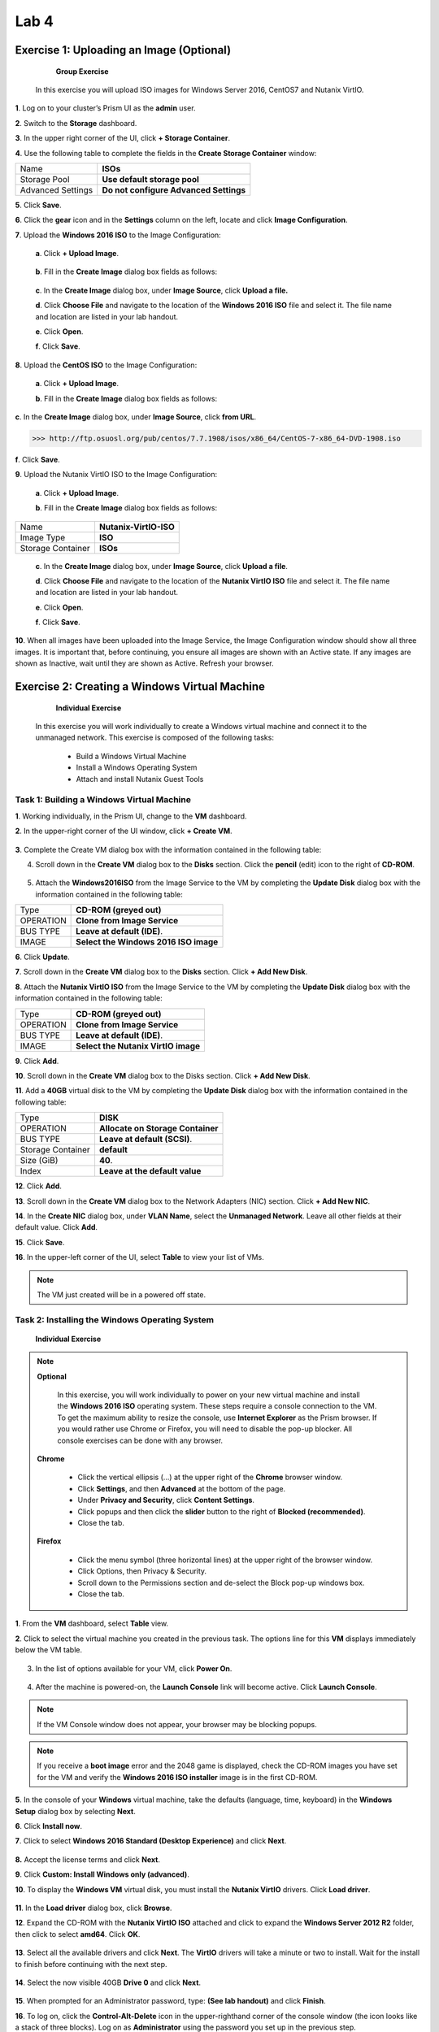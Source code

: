 .. _lab4_vm_managment:


Lab 4
========

Exercise 1: Uploading an Image (Optional)
------------------------------

        **Group Exercise**

    In this exercise you will upload ISO images for Windows Server 2016, CentOS7 and Nutanix VirtIO.

**1**. Log on to your cluster’s Prism UI as the **admin** user.

**2**. Switch to the **Storage** dashboard.

**3**. In the upper right corner of the UI, click **+ Storage Container**.

**4**. Use the following table to complete the fields in the **Create Storage Container** window:

================= ========================================
Name              **ISOs**
Storage Pool      **Use default storage pool**
Advanced Settings **Do not configure Advanced Settings**
================= ========================================

**5**. Click **Save**.

**6**. Click the **gear** icon and in the **Settings** column on the left, locate and click **Image Configuration**.

**7**. Upload the **Windows 2016 ISO** to the Image Configuration: 
  
  **a**. Click **+ Upload Image**.


  |image024|

..

  **b**. Fill in the **Create Image** dialog box fields as follows:

================= =======================
Name              **Windows2016ISO**
Image Type        **ISO**
Storage Container **ISOs**
================= ========================

..

  **c**. In the **Create Image** dialog box, under **Image Source**, click **Upload a file.**

  **d**. Click **Choose File** and navigate to the location of the **Windows 2016 ISO** file and select it. The file name and location are listed in your lab handout.
  
  **e**. Click **Open**.

  **f**. Click **Save**.

**8**. Upload the **CentOS ISO** to the Image Configuration:
    
  **a**. Click **+ Upload Image**.

  **b**. Fill in the **Create Image** dialog box fields as follows:

================= =======================
Name              **CentOS7-ISO**
Image Type        **ISO**
Storage Container **ISOs**
================= ========================
..

**c**. In the **Create Image** dialog box, under **Image Source**, click **from URL**.

>>> http://ftp.osuosl.org/pub/centos/7.7.1908/isos/x86_64/CentOS-7-x86_64-DVD-1908.iso

**f**. Click **Save**.


**9**. Upload the Nutanix VirtIO ISO to the Image Configuration:

  **a**. Click **+ Upload Image**.

  **b**. Fill in the **Create Image** dialog box fields as follows:

================= =======================
Name              **Nutanix-VirtIO-ISO**
Image Type        **ISO**
Storage Container **ISOs**
================= =======================

..

  **c**. In the **Create Image** dialog box, under **Image Source**, click **Upload a file**.

  **d**. Click **Choose File** and navigate to the location of the **Nutanix VirtIO ISO** file and select it. The file name and location are listed in your lab handout.

  **e**. Click **Open**.

  **f**. Click **Save**.

**10**. When all images have been uploaded into the Image Service, the Image Configuration window should show all three images. It is important that, before continuing, you ensure all images are shown with an Active state. If any images are shown as Inactive, wait until they are shown as Active. Refresh your browser.

  |image025|

Exercise 2: Creating a Windows Virtual Machine
----------------------------------------------

    **Individual Exercise**

  In this exercise you will work individually to create a Windows virtual machine and connect it to the unmanaged network. This exercise is composed of the following tasks:

    * Build a Windows Virtual Machine

    * Install a Windows Operating System
    
    * Attach and install Nutanix Guest Tools

..

Task 1: Building a Windows Virtual Machine
++++++++++++++++++++++++++++++++++++++++++

..

**1**. Working individually, in the Prism UI, change to the **VM** dashboard.

**2**. In the upper-right corner of the UI window, click **+ Create VM**.

  |image026|

..

**3**. Complete the Create VM dialog box with the information contained in the following table:

========================== =======================================================================================
Name				             	 **Windows-<your initials>** Use the initials of your full name. For example: Windows-ABC
Description					       Leave blank.
Use this VM as an agent VM Do not select.
VCPU(s)   					       **1**
Number of Cores per VCPU   **2**
Memory  				           **4**
========================== ========================================================================================

..

4. Scroll down in the **Create VM** dialog box to the **Disks** section. Click the **pencil** (edit) icon to the right of **CD-ROM**.

  |image027|

..

5. Attach the **Windows2016ISO** from the Image Service to the VM by completing the **Update Disk** dialog box with the information contained in the following table:


============== =====================================
Type           **CD-ROM (greyed out)**
OPERATION      **Clone from Image Service**
BUS TYPE       **Leave at default (IDE)**.
IMAGE          **Select the Windows 2016 ISO image**
============== =====================================

..

**6**. Click **Update**.

**7**. Scroll down in the **Create VM** dialog box to the **Disks** section. Click **+ Add New Disk**.

**8**. Attach the **Nutanix VirtIO ISO** from the Image Service to the VM by completing the **Update Disk** dialog box with the information contained in the following table:


============== ===================================
Type           **CD-ROM (greyed out)**
OPERATION      **Clone from Image Service**
BUS TYPE       **Leave at default (IDE)**.
IMAGE          **Select the Nutanix VirtIO image**
============== ===================================


..

**9**. Click **Add**.

**10**. Scroll down in the **Create VM** dialog box to the Disks section. Click **+ Add New Disk**.

**11**. Add a **40GB** virtual disk to the VM by completing the **Update Disk** dialog box with the information contained in the following table:

================= =================================
Type              **DISK**
OPERATION         **Allocate on Storage Container**
BUS TYPE          **Leave at default (SCSI)**.
Storage Container **default**
Size (GiB)        **40**.
Index             **Leave at the default value**
================= =================================


..

**12**. Click **Add**.

**13**. Scroll down in the **Create VM** dialog box to the Network Adapters (NIC) section. Click **+ Add New NIC**.

**14**. In the **Create NIC** dialog box, under **VLAN Name**, select the **Unmanaged Network**. Leave all other fields at their default value. Click **Add**.

**15**. Click **Save**.

**16**. In the upper-left corner of the UI, select **Table** to view your list of VMs.

.. note::

  The VM just created will be in a powered off state.

..

Task 2: Installing the Windows Operating System
+++++++++++++++++++++++++++++++++++++++++++++++
..

    **Individual Exercise**

.. note::

 **Optional**

  In this exercise, you will work individually to power on your new virtual machine and install the **Windows 2016 ISO** operating system. These steps require a console connection to the VM. To get the maximum ability to resize the console, use **Internet Explorer** as the Prism browser. If you would rather use Chrome or Firefox, you will need to disable the pop-up blocker. All console exercises can be done with any browser.

 **Chrome**

    * Click the vertical ellipsis (…) at the upper right of the **Chrome** browser window.
    * Click **Settings**, and then **Advanced** at the bottom of the page.
    * Under **Privacy and Security**, click **Content Settings**.
    * Click popups and then click the **slider** button to the right of **Blocked (recommended)**.
    * Close the tab.


 **Firefox**

    * Click the menu symbol (three horizontal lines) at the upper right of the browser window.
    * Click Options, then Privacy & Security.
    * Scroll down to the Permissions section and de-select the Block pop-up windows box.
    * Close the tab.

**1**. From the **VM** dashboard, select **Table** view.

**2**. Click to select the virtual machine you created in the previous task. The options line for this **VM** displays immediately below the VM table.

  |image028|

3. In the list of options available for your VM, click **Power On**.

  |image029|

4. After the machine is powered-on, the **Launch Console** link will become active. Click **Launch Console**.

.. note::

  If the VM Console window does not appear, your browser may be blocking popups.

.. note::

  If you receive a **boot image** error and the 2048 game is displayed, check the CD-ROM images you have set for the VM and verify the **Windows 2016 ISO installer** image is in the first CD-ROM.

..

**5**. In the console of your **Windows** virtual machine, take the defaults (language, time, keyboard) in the **Windows Setup** dialog box by selecting **Next**.

**6**. Click **Install now**.

**7**. Click to select **Windows 2016 Standard (Desktop Experience)** and click **Next**.

  |image030|

**8.** Accept the license terms and click **Next**.

**9**. Click **Custom: Install Windows only (advanced)**.

**10**. To display the **Windows VM** virtual disk, you must install the **Nutanix VirtIO** drivers. Click **Load driver**.

  |image031|

**11**. In the **Load driver** dialog box, click **Browse**.

**12**. Expand the CD-ROM with the **Nutanix VirtIO ISO** attached and click to expand the **Windows Server 2012 R2** folder, then click to select **amd64**. Click **OK**.

  |image032|

**13**. Select all the available drivers and click **Next**. The **VirtIO** drivers will take a minute or two to install. Wait for the install to finish before continuing with the next step.

  |image033|

**14**. Select the now visible 40GB **Drive 0** and click **Next**.

  |image034|

**15**. When prompted for an Administrator password, type: **(See lab handout)** and click **Finish**.

**16**. To log on, click the **Control-Alt-Delete** icon in the upper-righthand corner of the console window (the icon looks like a stack of three blocks). Log on as **Administrator** using the password you set up in the previous step.

  |image035|

**17**. Disable the Server Manager from auto starting. In the **Server Manager** window, click **Manage** at the upper right and select **Server Manager Properties**. In the new dialog box, click the check box for **Do not start Server Manager automatically at logon**. Click **OK** and close the Server Manager. 

**18**. Power off Windows by selecting the four pane **Windows** icon at the lower left, on the **Windows** task bar. Click the **power** icon at the upper-right and choose **Shut down**. Choose **Other (Planned)** from the drop down menu and click **Continue**.

**19**. Close the console window.

**20**. Click to select your **Windows VM** in the VM table and click the **Update** link below the **VM** table.

**21**. Scroll down in the **Update VM** window and click the X to the right of the second CD-ROM drive. This will delete the now unnecessary second CD-ROM drive from the VM. Click **Yes** when you are asked to confirm the CD-ROM deletion.

  |image036|

**22**. Scroll down in the **Update VM** window and click the **eject** button to the immediate left of
the **pencil** icon for the remaining **CD-ROM**.

  |image037|

**23**. The remaining CD-ROM should now show **EMPTY=true**. Click **Save** to exit the **Update VM** window.

..

Task 3: Enabling Nutanix Guest Tools on Windows
+++++++++++++++++++++++++++++++++++++++++++++++
..

  **Individual Exercise**

  In this task you will install Nutanix Guest Tools (NGT) into your Windows virtual machine.

**1**. Click to select your **Windows-<your initials>** virtual machine.

**2**. Click **Manage Guest Tools** from the links below the table of VMs.

**3**. In the **Manage VM Guest Tools** window, click the **Enable Nutanix Guest Tools** check box.

**4**. Click both the **Mount Nutanix Guest Tools** and **self Service Restore (SSR)** check boxes and click **Submit**.

  |image038|

**5**. Click **Power on** from the links below the table of VMs.

**6**. Once the virtual machine has powered on, click **Launch Console**.

**7**. Click the **Ctl-Alt-Del** icon (stacked blocks) at the upper right corner of the **VM Console** window.

**8**. Log on to the Windows virtual machine as Administrator. See the lab handout for the password.

**9**. Open **Windows File Explorer (File Manager)**.

  |image039|

**10**. Double-click the **NUTANIX_TOOLS** CD drive.

**11**. Double-click **setup** to begin the installation process.

**12**. In the **Nutanix Guest Tools Setup** window, click the check box to agree to the license terms and then click **Install**. The installation of Nutanix Guest Tools will take a minute or two to complete.

**13**. When the installation has completed, click **Close**. Close the **VM console** window.

Exercise 3: Creating a Linux Virtual Machine
--------------------------------------------

    **Individual Exercise**
  
  In this exercise you will work individually to create a CentOS VM.

**1**. From the VM Dashboard, click the **+ Create VM button**.

**2**. Complete the **Create VM** dialog box with the information contained in the following table:


=========================== =========================================================================================
NAME                        **CentOS7-<your initials>, use the initials of your full name. For example: CentOS7-ABC**         
DESCRIPTION                 **Leave blank.**
Use this VM as an agent VM  **Do not select.**.
VCPU(S)                     **2**
NUMBER OF CORES PER VCPU    **2**
MEMORY                      **8**
=========================== =========================================================================================



**3**. Scroll down in the **Create VM** dialog box to the **Disks** section and click the CD-ROM’s **pencil** icon.

4. Complete the **Update Disk** dialog box with the information contained in the following table:


=========================== =====================================
Type                        **CD-ROM (greyed out)**
OPERATION                   **Clone from Image Service**
BUS TYPE                    **Leave at default (IDE)**
IMAGE                       **Select the CentOS7 ISO image**
=========================== =====================================





**5**. Click **Update**.

**6**. Scroll down in the **Create VM** dialog box to the **Disks** section and click **+ Add New Disk**.

**7**. Complete the **Add Disk** dialog box with the information contained in the following table:

=========================== =====================================
Type                        **DISK**
OPERATION                   **Allocate on Storage Container**
BUS TYPE                    **Leave at default (SCSI)**.
Storage Container           **default**
Size                        **40**.
Index                       **Leave at default value**
=========================== =====================================




**8**. Click **Add**.

**9**. Scroll down in the **Create VM** dialog box to the **Network Adapters (NIC)** section and click **+ Add New NIC**.

**10**. In the **VLAN Name** drop-down menu, select **Network-01** and click **Add**.

**11**. Click **Save**.

**12**. Click to select your **CentOS7-<your initials>** VM and click **Power on**.

**13**. Click **Launch Console**.

**14**. Select **Install CentOS 7** (or wait for auto-boot). Once the booting starts you will be able to resize the window. Resize the window to suit your needs.

  |image040|

**15**. Select your preferred language (or take the default) and click the **Continue** button.

  |image041|

**16**. Click **INSTALLATION DESTINATION**.

  |image042|

**17**. Select the **NUTANIX VDISK** and then click the **Done** button in the upper-left corner of the window.

  |image043|

**18**. Click the **Begin Installation** button.

  |image044|

19. When the **User Settings** window is displayed, click **ROOT PASSWORD** to configure the password for the root user. The installation will still be in progress.

  |image045|

**20**. **See the lab handout** for the root password and click **Done** in the upper-left corner of the window.

**21**. Click **USER CREATION**. Create a user named student and set the password to **(See lab handout)**.

**22**. Click the box next to **Make this user administrator** and click **Done**.

**23**. After the **CentOS** initial installation has completed, click **Finish Configuration**, then click **Reboot**.

**24**. After the virtual machine reboots, log on as the user root using the password you created in the previous step.

  |image046|

**25**. Display the **VM NIC IP** address by entering the command:

>>>     ip addr sh

  |image047|

.. note::

    The output shows that the CentOS7 virtual machine has not received an IP address from the DHCP address pool. This is an expected outcome because the network adapter is disabled by default with CentOS.

..

**26**. Confirm the **eth0** interface is disconnected by entering the command:

>>>     nmcli d

  |image048|

**27**. Launch the **NetworkManager TUI** tool by entering the command:

>>>     nmtui

**28**. In the **NetworkManager TUI** window, using the **up/down** arrows on your keyboard, select **Edit a connection** and press the **Enter** key.

  |image049|

**29**. Use the **Tab** key to select **<Edit…>** and Press the **Enter** key. This will put you in the **Edit Connection** view.

  |image050|

**30**. In the **Edit Connection** view press the **Tab** key to navigate to **Automatically connect** and use the **spacebar** to then select **Automatically Connect**.

  |image051|

**31**. Press the **Tab** key to select **<OK>** and press the **Enter** key.

.. note::

    This will take you back one view.

..

**32**. Press the **Tab** key to select **<Back>** and press the **Enter** key.

**33**. Use the **up/down** arrow keys to select **Quit** and press the **Enter** key. This returns you to the command line.

**34**. Restart the network services by entering the command:

>>>     service network restart

**35**. Verify the virtual machine has been assigned an IP address by entering the command:

>>>     ip addr sh

  |image052|

**36**. Verify connectivity to the default gateway by entering the following command:

>>>     ping <get the gateway IP from your lab handout>

.. note::

    You will need to get the gateway IP address from your lab handout, do not necessarily use the IP address shown in the screenshot below.

  |image053|

.. note::

    Enter control-c to abort the ping command.

..

**37**. Shutdown CentOS by typing the following:

>>>    init 0

**38**. Close the **VM console** window.

..

  **Task 1: Enabling Nutanix Guest Tools on Linux**
  

    **Individual Exercise**

 In this task you will install Nutanix Guest Tools (NGT) into your CentOS7 virtual machine.

**1**. From the **VM** dashboard, select your **CentOS7-<initials>** virtual machine and click **Manage Guest Tools**.

**2**. In the popup dialog box, select **Enable Nutanix Guest Tools**. Select **Mount Nutanix Guest Tools** and **Self Service Restore (SSR)** check boxes. VSS should already be selected. Click **Submit**.

**3**. Click **Power on** for your CentOS/Linux VM and then click **Launch Console**.

**4**. Log on with the user: **root** and the password: **(See lab handout)**.

**5**. Perform the following steps to install Nutanix Guest Tools.

>>>     df -h (view what is currently mounted)
>>>     mount /dev/sr0 /mnt
>>>     df -h (/dev/sr0 shows mounted to /mnt)
>>>     cd /mnt/installer/linux
>>>     ./install_ngt.py

**6**. When the installation has completed, type **exit** and close the console window.

Exercise 4: Using Dynamic VM Resource Management
------------------------------------------------

      **Individual Exercise**

  In this exercise you will move your Windows VM from the unmanaged network to the managed network. You will also increase the amount of CPU and memory.

  This exercise is composed of the following tasks:
  
    * Reviewing Your Windows VM on the Unmanaged Network
    * Moving Your Windows VM to the Managed Network
    * Increasing CPU and Memory

Task 1: Reviewing Your Windows VM on the Unmanaged Network
++++++++++++++++++++++++++++++++++++++++++++++++++++++++++
    **Individual Exercise**

  In this task you will observe the behavior of a virtual machine attached to an unmanaged network.

**1**. From the **VM** Dashboard, select your **Windows-<your initials>** virtual machine from the table of virtual machines.

**2**. Ensure the VM is powered on and click **Launch Console**.

**3**. Click the Ctrl-Alt-Del icon and log on to the new Windows virtual machine if needed. Log on as Administrator with password (See lab handout).

**4**. On the task bar at the lower right, right-click the network icon (may have a yellow caution sign on top) in the system tray and click Open Network and Sharing Center.

  |image054|

**5**.. Click Ethernet.

  |image055|

**6**. In the dialog box, click **Properties**.

**7**. In the **Properties** dialog box, click to select **Internet Protocol Version 4 (TCP/IPv4)** and click **Properties**.

  |image056|

**8**. Verify that the **Obtain an IP address automatically** radio button is selected.

  |image057|

**9**. Close all Network and Sharing Center dialog boxes.

**10**. Open a command prompt on the Windows virtual machine by clicking the four pane **Windows Start** button on the task bar (in the lower left corner). Click the **magnifying glass** at the upper right and in the **search** field type:

>>>       cmd

**11**. Select **Command Prompt** from the list presented.

**12**. In the **command prompt** window enter the command:

>>>       ipconfig

  What is the **IPv4** address assigned to the Ethernet adapter?

  What does this tell you about the state of DHCP services available to the Windows virtual machines?

**13**. Leave the **VM Console** window open for use in the next task.

Task 2: Moving your Windows VM to a Managed Network
+++++++++++++++++++++++++++++++++++++++++++++++++++

      **Individual Exercise**
    
  In this task, you will add and remove virtual NICs attached to the managed and unmanaged networks.

**1**. From the Prism VM dashboard, click to select the **Windows-<your initials>** VM and in the links below the **VM** table, click **Update**.

**2**. In the **Update VM** dialog box, scroll down to the **Network Adapters (NIC)** area and click **+ Add New NIC**.

**3**. In the **Create NIC** dialog box, select **Network-01** from the **VLAN** Name drop-down menu and click **Add**.

**4**. Click **Save**.

**5**. Hover the mouse over the **IP Addresses** cell for the **Windows-<your initials>** VM.

  |image058|

  What IP address(es) are assigned to the virtual machine? 

**6**. In the remote console for the **Windows-<your initials>** VM, in the **Command Prompt** window enter the command:

>>>     ipconfig

  How many interfaces are displayed and what are the IPv4 addresses? 

**7**. In the **Prism VM**dashboard, click to select the **Windows-<your initials>** VM and click the **Update** link.

**8**. In the **Update VM** dialog box, scroll down to the **Network Adapters (NIC)** area and delete the virtual NIC for the **Unmanaged Network** by clicking the **X** adjacent to it. 

    a.	Click Yes to confirm the NIC deletion. 
    b.	Click Save.

**9**. Hover the mouse over the IP Addresses cell for the VM.

  What IP address(es) are now shown? 

**10**. In the console for the **Windows-<your initials>** VM, in the **Command Prompt** window enter the command:

>>>    ipconfig

  How many network interfaces are displayed? 
  
  What IP address(es) are now configured in this VM? 

**11**. Close the **VM Console** window. 

Task 3: Updating CPU and Memory
+++++++++++++++++++++++++++++++

      **Individual Exercise**

  In this task, you will add a CPU and increase the amount of Memory on your Windows VM.

**1**. From the Prism **VM** dashboard, click to select the **Windows-<your initials>** VM and in the links below the **VM** table, click **Update**.

**2**. In the **Update VM** dialog box, under **Compute Details**, increase the VCPU(S) from **1** to **2** and the Memory from **4** to **8**.

**3**. Click **Save**.

**4**. This should result in an update error. Dynamic bulk updates to a VM are not allowed.

  |image059|



.. |image024| image:: images/img024.jpg
.. |image025| image:: images/img025.jpg
.. |image026| image:: images/img026.jpg
.. |image027| image:: images/img027.jpg
.. |image028| image:: images/img028.jpg
.. |image029| image:: images/img029.jpg
.. |image030| image:: images/img030.jpg
.. |image031| image:: images/img031.jpg
.. |image032| image:: images/img032.jpg
.. |image033| image:: images/img033.jpg
.. |image034| image:: images/img034.jpg
.. |image035| image:: images/img035.jpg
.. |image036| image:: images/img036.jpg
.. |image037| image:: images/img037.jpg
.. |image038| image:: images/img038.jpg
.. |image039| image:: images/img039.jpg
.. |image040| image:: images/img040.jpg
.. |image041| image:: images/img041.jpg
.. |image042| image:: images/img042.jpg
.. |image043| image:: images/img043.jpg
.. |image044| image:: images/img044.jpg
.. |image045| image:: images/img045.jpg
.. |image046| image:: images/img046.jpg
.. |image047| image:: images/img047.jpg
.. |image048| image:: images/img048.jpg
.. |image049| image:: images/img049.jpg
.. |image050| image:: images/img050.jpg
.. |image051| image:: images/img051.jpg
.. |image052| image:: images/img052.jpg
.. |image053| image:: images/img053.jpg
.. |image054| image:: images/img054.jpg
.. |image055| image:: images/img055.jpg
.. |image056| image:: images/img056.jpg
.. |image057| image:: images/img057.jpg
.. |image058| image:: images/img058.jpg
.. |image059| image:: images/img059.jpg